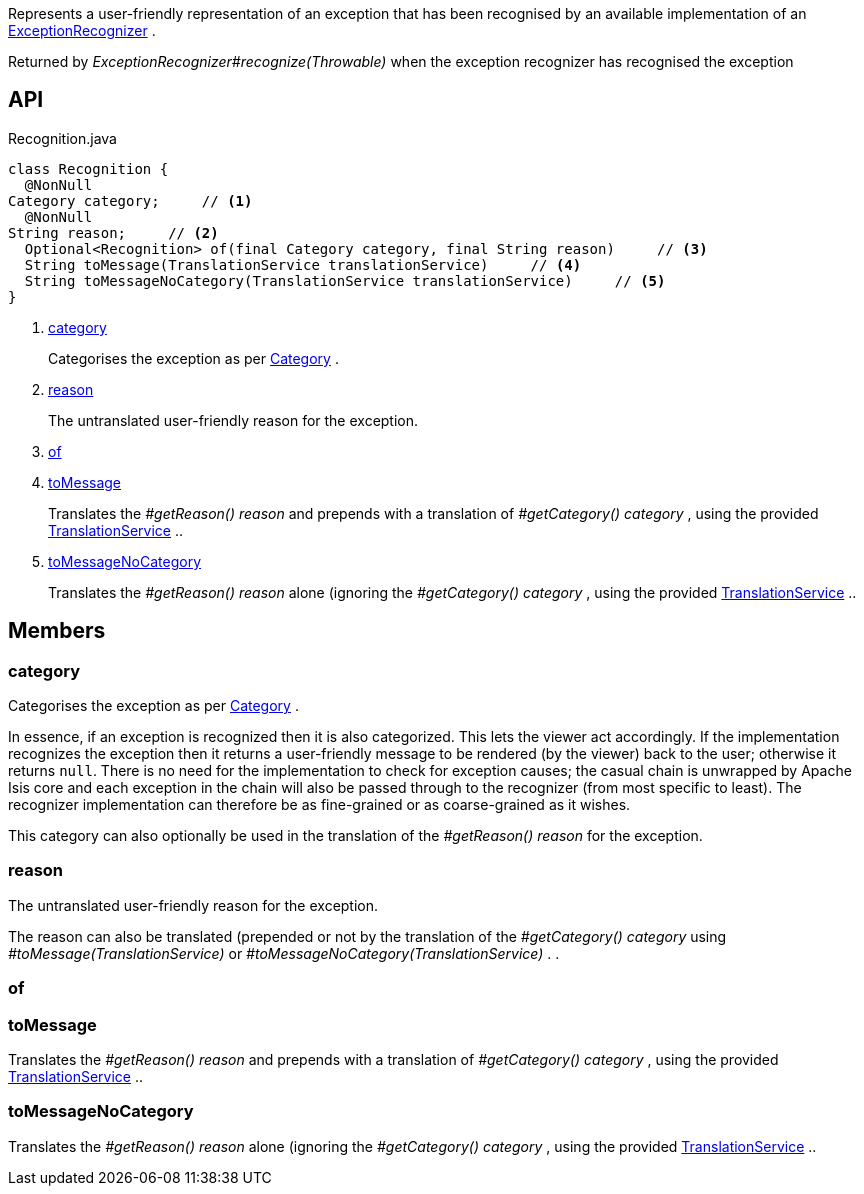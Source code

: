 :Notice: Licensed to the Apache Software Foundation (ASF) under one or more contributor license agreements. See the NOTICE file distributed with this work for additional information regarding copyright ownership. The ASF licenses this file to you under the Apache License, Version 2.0 (the "License"); you may not use this file except in compliance with the License. You may obtain a copy of the License at. http://www.apache.org/licenses/LICENSE-2.0 . Unless required by applicable law or agreed to in writing, software distributed under the License is distributed on an "AS IS" BASIS, WITHOUT WARRANTIES OR  CONDITIONS OF ANY KIND, either express or implied. See the License for the specific language governing permissions and limitations under the License.

Represents a user-friendly representation of an exception that has been recognised by an available implementation of an xref:system:generated:index/applib/services/exceprecog/ExceptionRecognizer.adoc[ExceptionRecognizer] .

Returned by _ExceptionRecognizer#recognize(Throwable)_ when the exception recognizer has recognised the exception

== API

[source,java]
.Recognition.java
----
class Recognition {
  @NonNull
Category category;     // <.>
  @NonNull
String reason;     // <.>
  Optional<Recognition> of(final Category category, final String reason)     // <.>
  String toMessage(TranslationService translationService)     // <.>
  String toMessageNoCategory(TranslationService translationService)     // <.>
}
----

<.> xref:#category[category]
+
--
Categorises the exception as per xref:system:generated:index/applib/services/exceprecog/Category.adoc[Category] .
--
<.> xref:#reason[reason]
+
--
The untranslated user-friendly reason for the exception.
--
<.> xref:#of[of]
<.> xref:#toMessage[toMessage]
+
--
Translates the _#getReason() reason_ and prepends with a translation of _#getCategory() category_ , using the provided xref:system:generated:index/applib/services/i18n/TranslationService.adoc[TranslationService] ..
--
<.> xref:#toMessageNoCategory[toMessageNoCategory]
+
--
Translates the _#getReason() reason_ alone (ignoring the _#getCategory() category_ , using the provided xref:system:generated:index/applib/services/i18n/TranslationService.adoc[TranslationService] ..
--

== Members

[#category]
=== category

Categorises the exception as per xref:system:generated:index/applib/services/exceprecog/Category.adoc[Category] .

In essence, if an exception is recognized then it is also categorized. This lets the viewer act accordingly. If the implementation recognizes the exception then it returns a user-friendly message to be rendered (by the viewer) back to the user; otherwise it returns `null`. There is no need for the implementation to check for exception causes; the casual chain is unwrapped by Apache Isis core and each exception in the chain will also be passed through to the recognizer (from most specific to least). The recognizer implementation can therefore be as fine-grained or as coarse-grained as it wishes.

This category can also optionally be used in the translation of the _#getReason() reason_ for the exception.

[#reason]
=== reason

The untranslated user-friendly reason for the exception.

The reason can also be translated (prepended or not by the translation of the _#getCategory() category_ using _#toMessage(TranslationService)_ or _#toMessageNoCategory(TranslationService)_ . .

[#of]
=== of

[#toMessage]
=== toMessage

Translates the _#getReason() reason_ and prepends with a translation of _#getCategory() category_ , using the provided xref:system:generated:index/applib/services/i18n/TranslationService.adoc[TranslationService] ..

[#toMessageNoCategory]
=== toMessageNoCategory

Translates the _#getReason() reason_ alone (ignoring the _#getCategory() category_ , using the provided xref:system:generated:index/applib/services/i18n/TranslationService.adoc[TranslationService] ..

